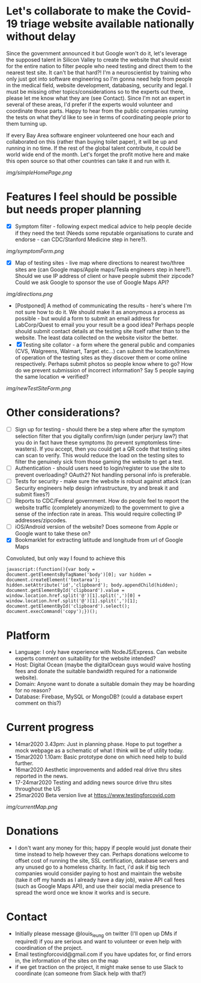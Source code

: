 * Let's collaborate to make the Covid-19 triage website available nationally without delay
Since the government announced it but Google won't do it, let's leverage the supposed talent in Silicon Valley to create the website that should exist for the entire nation to filter people who need testing and direct them to the nearest test site. It can't be that hard?! I'm a neuroscientist by training who only just got into software engineering so I'm gonna need help from people in the medical field, website development, databasing, security and legal. I must be missing other topics/considerations so to the experts out there, please let me know what they are (see Contact). Since I'm not an expert in several of these areas, I'd prefer if the experts would volunteer and coordinate those parts. Happy to hear from the public companies running the tests on what they'd like to see in terms of coordinating people prior to them turning up.

If every Bay Area software engineer volunteered one hour each and collaborated on this (rather than buying toilet paper), it will be up and running in no time.  If the rest of the global talent contribute, it could be world wide end of the month.  Let's forget the profit motive here and make this open source so that other countries can take it and run with it. 
#+ATTR_HTML: :style margin-left: auto; margin-right: auto;
[[img/simpleHomePage.png]]

* Features I feel should be possible but needs proper planning
- [X] Symptom filter - following expect medical advice to help people decide if they need the test (Needs some reputable organisations to curate and endorse - can CDC/Stanford Medicine step in here?). 
#+ATTR_HTML: :style margin-left: auto; margin-right: auto;
[[img/symptomForm.png]]
- [X] Map of testing sites - live map where directions to nearest two/three sites are (can Google maps/Apple maps/Tesla engineers step in here?). Should we use IP address of client or have people submit their zipcode? Could we ask Google to sponsor the use of Google Maps API?
#+ATTR_HTML: :style margin-left: auto; margin-right: auto;
[[img/directions.png]]
- [Postponed] A method of communicating the results - here's where I'm not sure how to do it. We should make it as anonymous a process as possible - but would a form to submit an email address for LabCorp/Quest to email you your result be a good idea? Perhaps people should submit contact details at the testing site itself rather than to the website. The least data collected on the website visitor the better.
- [X] Testing site collator - a form where the general public and companies (CVS, Walgreens, Walmart, Target etc...) can submit the location/times of operation of the testing sites as they discover them or come online respectively.  Perhaps submit photos so people know where to go?  How do we prevent submission of incorrect information? Say 5 people saying the same location => verified?
#+ATTR_HTML: :style margin-left: auto; margin-right: auto;
[[img/newTestSiteForm.png]]

* Other considerations?
- [ ] Sign up for testing - should there be a step where after the symptom selection filter that you digitally confirm/sign (under perjury law?) that you do in fact have these symptoms (to prevent symptomless time-wasters).  If you accept, then you could get a QR code that testing sites can scan to verify.  This would reduce the load on the testing sites to filter the genuinely sick from those gaming the website to get a test.
- [ ] Authentication - should users need to login/register to use the site to prevent overloading? OAuth2? Not handling personal info is preferable.
- [ ] Tests for security - make sure the website is robust against attack (can Security engineers help design infrastructure, try and break it and submit fixes?)
- [ ] Reports to CDC/Federal government. How do people feel to report the website traffic (completely anonymized) to the government to give a sense of the infection rate in areas. This would require collecting IP addresses/zipcodes.   
- [ ] iOS/Android version of the website? Does someone from Apple or Google want to take these on?
- [X] Bookmarklet for extracting latitude and longitude from url of Google Maps
Convoluted, but only way I found to achieve this
#+BEGIN_EXAMPLE
 javascript:(function(){var body = document.getElementsByTagName('body')[0]; var hidden = document.createElement('textarea'); hidden.setAttribute('id','clipboard'); body.appendChild(hidden); document.getElementById('clipboard').value = window.location.href.split('@')[1].split(',')[0] + window.location.href.split('@')[1].split(',')[1]; document.getElementById('clipboard').select(); document.execCommand('copy');})();
#+END_EXAMPLE

* Platform
- Language: I only have experience with NodeJS/Express.  Can website experts comment on suitability for the website intended?
- Host: Digital Ocean (maybe the digitalOcean guys would waive hosting fees and donate the suitable bandwidth required for a nationwide website).
- Domain: Anyone want to donate a suitable domain they may be hoarding for no reason?
- Database: Firebase, MySQL or MongoDB? (could a database expert comment on this?)

* Current progress
- 14mar2020 3.43pm: Just in planning phase. Hope to put together a mock webpage as a schematic of what I think will be of utility today.
- 15mar2020 1.10am: Basic prototype done on which need help to build further.
- 16mar2020 Aesthetic improvements and added real drive thru sites reported in the news.
- 17-24mar2020 Testing and adding news source drive thru sites throughout the US
- 25mar2020 Beta version live at https://www.testingforcovid.com
#+ATTR_HTML: :style margin-left: auto; margin-right: auto;
[[img/currentMap.png]]
* Donations
-  I don't want any money for this; happy if people would just donate their time instead to help however they can.  Perhaps donations welcome to offset cost of running the site, SSL certification, database servers and any unused go to a homeless charity. In fact, i'd ask if big tech companies would consider paying to host and maintain the website (take it off my hands as I already have a day job), waive API call fees (such as Google Maps API), and use their social media presence to spread the word once we know it works and is secure.

* Contact
- Initially please message @louis_leung on twitter (I'll open up DMs if required) if you are serious and want to volunteer or even help with coordination of the project.
- Email testingforcovid@gmail.com if you have updates for, or find errors in, the information of the sites on the map
- if we get traction on the project, it might make sense to use Slack to coordinate (can someone from Slack help with that?)

